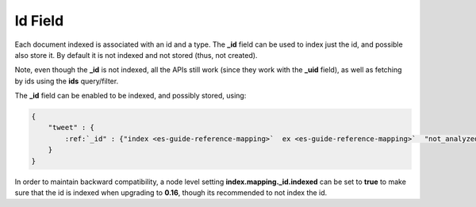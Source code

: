 .. _es-guide-reference-mapping-id-field:

========
Id Field
========

Each document indexed is associated with an id and a type. The **_id** field can be used to index just the id, and possible also store it. By default it is not indexed and not stored (thus, not created).


Note, even though the **_id** is not indexed, all the APIs still work (since they work with the **_uid** field), as well as fetching by ids using the **ids** query/filter.


The **_id** field can be enabled to be indexed, and possibly stored, using:


.. code-block:: js


    {
        "tweet" : {
            :ref:`_id" : {"index <es-guide-reference-mapping>`  ex <es-guide-reference-mapping>`  "not_analyzed", "store" : "yes"}
        }
    }


In order to maintain backward compatibility, a node level setting **index.mapping._id.indexed** can be set to **true** to make sure that the id is indexed when upgrading to **0.16**, though its recommended to not index the id.
